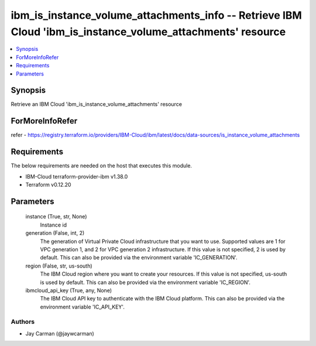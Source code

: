 
ibm_is_instance_volume_attachments_info -- Retrieve IBM Cloud 'ibm_is_instance_volume_attachments' resource
===========================================================================================================

.. contents::
   :local:
   :depth: 1


Synopsis
--------

Retrieve an IBM Cloud 'ibm_is_instance_volume_attachments' resource


ForMoreInfoRefer
----------------
refer - https://registry.terraform.io/providers/IBM-Cloud/ibm/latest/docs/data-sources/is_instance_volume_attachments

Requirements
------------
The below requirements are needed on the host that executes this module.

- IBM-Cloud terraform-provider-ibm v1.38.0
- Terraform v0.12.20



Parameters
----------

  instance (True, str, None)
    Instance id


  generation (False, int, 2)
    The generation of Virtual Private Cloud infrastructure that you want to use. Supported values are 1 for VPC generation 1, and 2 for VPC generation 2 infrastructure. If this value is not specified, 2 is used by default. This can also be provided via the environment variable 'IC_GENERATION'.


  region (False, str, us-south)
    The IBM Cloud region where you want to create your resources. If this value is not specified, us-south is used by default. This can also be provided via the environment variable 'IC_REGION'.


  ibmcloud_api_key (True, any, None)
    The IBM Cloud API key to authenticate with the IBM Cloud platform. This can also be provided via the environment variable 'IC_API_KEY'.













Authors
~~~~~~~

- Jay Carman (@jaywcarman)
